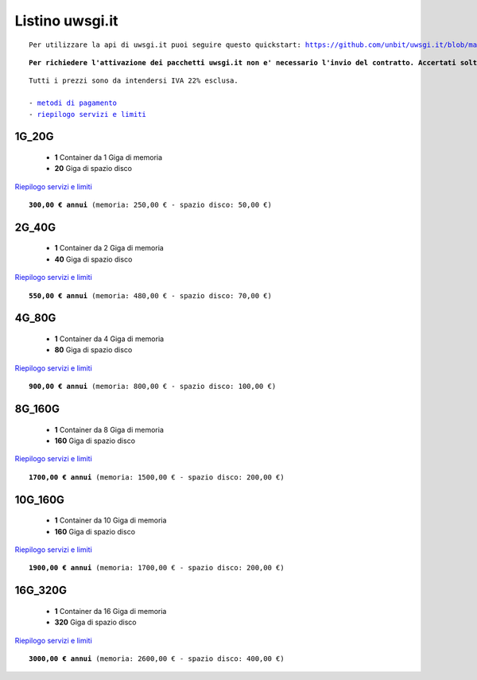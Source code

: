 Listino uwsgi.it
=================
.. parsed-literal::
   Per utilizzare la api di uwsgi.it puoi seguire questo quickstart: https://github.com/unbit/uwsgi.it/blob/master/CustomerQuickstart.md 
   
.. parsed-literal::
   **Per richiedere l'attivazione dei pacchetti uwsgi.it non e' necessario l'invio del contratto. Accertati soltanto di avere almeno un dominio su cui mappare le tue applicazioni**
 
.. parsed-literal::
   Tutti i prezzi sono da intendersi IVA 22% esclusa.
                                                      
   - `metodi di pagamento </metodi_pagamento>`_
   - `riepilogo servizi e limiti </limits>`_

1G_20G
*******

 - **1** Container da 1 Giga di memoria
 - **20** Giga di spazio disco

`Riepilogo servizi e limiti </limits>`_

.. parsed-literal::
   **300,00 € annui** (memoria: 250,00 € - spazio disco: 50,00 €)

2G_40G
*******

 - **1** Container da 2 Giga di memoria
 - **40** Giga di spazio disco

`Riepilogo servizi e limiti </limits>`_

.. parsed-literal::
   **550,00 € annui** (memoria: 480,00 € - spazio disco: 70,00 €)

4G_80G
*******

 - **1** Container da 4 Giga di memoria
 - **80** Giga di spazio disco

`Riepilogo servizi e limiti </limits>`_

.. parsed-literal::
   **900,00 € annui** (memoria: 800,00 € - spazio disco: 100,00 €)
   
8G_160G
********

 - **1** Container da 8 Giga di memoria
 - **160** Giga di spazio disco

`Riepilogo servizi e limiti </limits>`_

.. parsed-literal::
   **1700,00 € annui** (memoria: 1500,00 € - spazio disco: 200,00 €)
   
10G_160G
*********

 - **1** Container da 10 Giga di memoria
 - **160** Giga di spazio disco

`Riepilogo servizi e limiti </limits>`_

.. parsed-literal::
   **1900,00 € annui** (memoria: 1700,00 € - spazio disco: 200,00 €)
   
16G_320G
*********

 - **1** Container da 16 Giga di memoria
 - **320** Giga di spazio disco

`Riepilogo servizi e limiti </limits>`_

.. parsed-literal::
   **3000,00 € annui** (memoria: 2600,00 € - spazio disco: 400,00 €)

